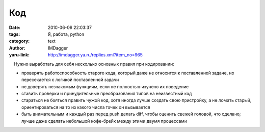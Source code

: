 Код
===
:date: 2010-06-09 22:03:37
:tags: Я, работа, python
:category: text
:author: IMDagger
:yaru-link: http://imdagger.ya.ru/replies.xml?item_no=965

    Нужно выработать для себя несколько основных правил при кодировании:

-  проверять работоспособность старого кода, который даже не относится к
   поставленной задаче, но пересекается с логикой поставленной задачи
-  не доверять незнакомым функциям, если не полностью изучено их
   поведение
-  ставить проверки и принудительные преобразования типов на неизвестный
   код
-  стараться не бояться править чужой код, хотя иногда лучше создать
   свою пристройку, а не ломать старый, ориентироваться на то из какого
   числа точек он вызывается
-  быть внимательным и каждый раз перед push делать diff, чтобы оценить
   свежей головой, что сделано; лучше даже сделать небольшой кофе-брейк
   между этими двумя процессами


